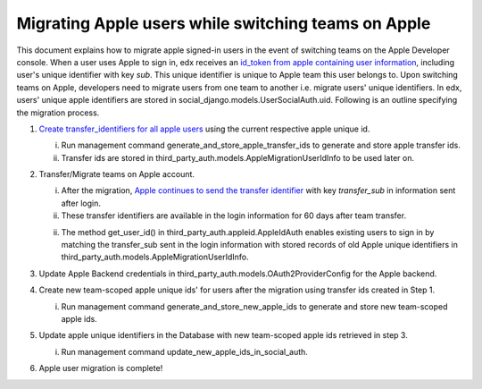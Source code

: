 Migrating Apple users while switching teams on Apple
-----------------------------------------------

This document explains how to migrate apple signed-in users in the event of
switching teams on the Apple Developer console. When a user uses Apple to sign in,
edx receives an `id_token from apple containing user information`_, including
user's unique identifier with key `sub`. This unique identifier is unique to
Apple team this user belongs to. Upon switching teams on Apple, developers need
to migrate users from one team to another i.e. migrate users' unique
identifiers. In edx, users' unique apple identifiers are stored in
social_django.models.UserSocialAuth.uid. Following is an outline specifying the
migration process.

1. `Create transfer_identifiers for all apple users`_ using the current respective apple unique id.

   i. Run management command generate_and_store_apple_transfer_ids to generate and store apple transfer ids.

   ii. Transfer ids are stored in third_party_auth.models.AppleMigrationUserIdInfo to be used later on.

2. Transfer/Migrate teams on Apple account.

   i. After the migration, `Apple continues to send the transfer identifier`_ with key `transfer_sub` in information sent after login.

   ii. These transfer identifiers are available in the login information for 60 days after team transfer.

   ii. The method get_user_id() in third_party_auth.appleid.AppleIdAuth enables existing users to sign in by matching the transfer_sub sent in the login information with stored records of old Apple unique identifiers in third_party_auth.models.AppleMigrationUserIdInfo.

3. Update Apple Backend credentials in third_party_auth.models.OAuth2ProviderConfig for the Apple backend.

4. Create new team-scoped apple unique ids' for users after the migration using transfer ids created in Step 1.

   i. Run management command generate_and_store_new_apple_ids to generate and store new team-scoped apple ids.

5. Update apple unique identifiers in the Database with new team-scoped apple ids retrieved in step 3.

   i. Run management command update_new_apple_ids_in_social_auth.

6. Apple user migration is complete!


.. _id_token from apple containing user information: https://developer.apple.com/documentation/sign_in_with_apple/sign_in_with_apple_rest_api/authenticating_users_with_sign_in_with_apple
.. _Create transfer_identifiers for all apple users: https://developer.apple.com/documentation/sign_in_with_apple/transferring_your_apps_and_users_to_another_team
.. _Apple continues to send the transfer identifier: https://developer.apple.com/documentation/sign_in_with_apple/sign_in_with_apple_rest_api/authenticating_users_with_sign_in_with_apple
